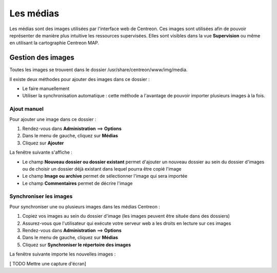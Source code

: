 ==========
Les médias
==========

Les médias sont des images utilisées par l'interface web de Centreon.
Ces images sont utilisées afin de pouvoir représenter de manière plus intuitive les ressources supervisées. Elles sont visibles dans la vue **Supervision** ou même en utilisant la cartographie Centreon MAP.

******************
Gestion des images
******************

Toutes les images se trouvent dans le dossier /usr/share/centreon/www/img/media.

Il existe deux méthodes pour ajouter des images dans ce dossier :

* Le faire manuellement
* Utiliser la synchronisation automatique : cette méthode a l'avantage de pouvoir importer plusieurs images à la fois.

Ajout manuel
============

Pour ajouter une image dans ce dossier :

#. Rendez-vous dans **Administration** ==> **Options**
#. Dans le menu de gauche, cliquez sur **Médias**
#. Cliquez sur **Ajouter**

La fenêtre suivante s'affiche :

.. image :: /images/guide_exploitation/dmedias.png
   :align: center

* Le champ **Nouveau dossier ou dossier existant** permet d'ajouter un nouveau dossier au sein du dossier d'images ou de choisir un dossier déjà existant dans lequel pourra être copié l'image
* Le champ **Image ou archive** permet de sélectionner l'image qui sera importée
* Le champ **Commentaires** permet de décrire l'image

Synchroniser les images
=======================

Pour synchroniser une ou plusieurs images dans les médias Centreon :

#. Copiez vos images au sein du dossier d'image (les images peuvent être située dans des dossiers)
#. Assurez-vous que l'utilisateur qui exécute votre serveur web a les droits en lecture sur ces images
#. Rendez-vous dans **Administration** ==> **Options**
#. Dans le menu de gauche, cliquez sur **Médias**
#. Cliquez sur **Synchroniser le répertoire des images**

La fenêtre suivante importe les nouvelles images :

[ TODO Mettre une capture d'écran]